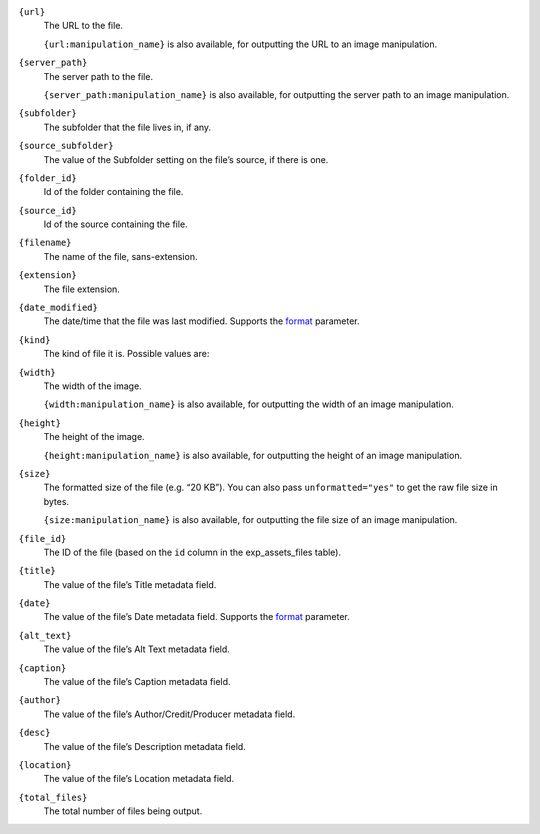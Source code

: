 .. rst-class:: collapsible

``{url}``
    The URL to the file.

    ``{url:manipulation_name}`` is also available, for outputting the URL to an image manipulation.

``{server_path}``
    The server path to the file.

    ``{server_path:manipulation_name}`` is also available, for outputting the server path to an image manipulation.

``{subfolder}``
    The subfolder that the file lives in, if any.

``{source_subfolder}``
    The value of the Subfolder setting on the file’s source, if there is one.

``{folder_id}``
    Id of the folder containing the file.

``{source_id}``
    Id of the source containing the file.

``{filename}``
    The name of the file, sans-extension.

``{extension}``
    The file extension.

``{date_modified}``
    The date/time that the file was last modified. Supports the `format <http://ellislab.com/expressionengine/user-guide/templates/date_variable_formatting.html>`_ parameter.

``{kind}``
    The kind of file it is. Possible values are:

    .. include:: /templating/_includes/file_kinds.rst

``{width}``
    The width of the image.

    ``{width:manipulation_name}`` is also available, for outputting the width of an image manipulation.

``{height}``
    The height of the image.

    ``{height:manipulation_name}`` is also available, for outputting the height of an image manipulation.

``{size}``
    The formatted size of the file (e.g. “20 KB”). You can also pass ``unformatted="yes"`` to get the raw file size in bytes.

    ``{size:manipulation_name}`` is also available, for outputting the file size of an image manipulation.

``{file_id}``
    The ID of the file (based on the ``id`` column in the exp_assets_files table).

``{title}``
    The value of the file’s Title metadata field.

``{date}``
    The value of the file’s Date metadata field. Supports the `format <http://ellislab.com/expressionengine/user-guide/templates/date_variable_formatting.html>`_ parameter.

``{alt_text}``
    The value of the file’s Alt Text metadata field.

``{caption}``
    The value of the file’s Caption metadata field.

``{author}``
    The value of the file’s Author/Credit/Producer metadata field.

``{desc}``
    The value of the file’s Description metadata field.

``{location}``
    The value of the file’s Location metadata field.

``{total_files}``
    The total number of files being output.
